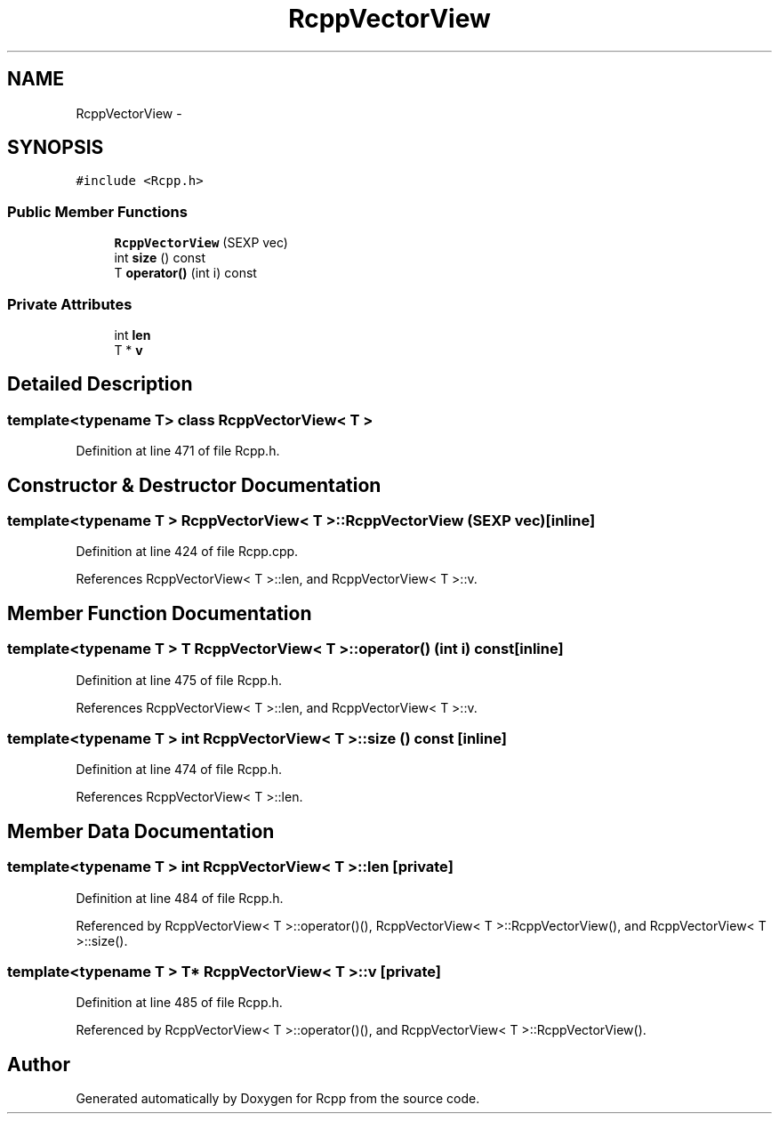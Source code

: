 .TH "RcppVectorView" 3 "3 Aug 2009" "Rcpp" \" -*- nroff -*-
.ad l
.nh
.SH NAME
RcppVectorView \- 
.SH SYNOPSIS
.br
.PP
\fC#include <Rcpp.h>\fP
.PP
.SS "Public Member Functions"

.in +1c
.ti -1c
.RI "\fBRcppVectorView\fP (SEXP vec)"
.br
.ti -1c
.RI "int \fBsize\fP () const "
.br
.ti -1c
.RI "T \fBoperator()\fP (int i) const "
.br
.in -1c
.SS "Private Attributes"

.in +1c
.ti -1c
.RI "int \fBlen\fP"
.br
.ti -1c
.RI "T * \fBv\fP"
.br
.in -1c
.SH "Detailed Description"
.PP 

.SS "template<typename T> class RcppVectorView< T >"

.PP
Definition at line 471 of file Rcpp.h.
.SH "Constructor & Destructor Documentation"
.PP 
.SS "template<typename T > \fBRcppVectorView\fP< T >::\fBRcppVectorView\fP (SEXP vec)\fC [inline]\fP"
.PP
Definition at line 424 of file Rcpp.cpp.
.PP
References RcppVectorView< T >::len, and RcppVectorView< T >::v.
.SH "Member Function Documentation"
.PP 
.SS "template<typename T > T \fBRcppVectorView\fP< T >::operator() (int i) const\fC [inline]\fP"
.PP
Definition at line 475 of file Rcpp.h.
.PP
References RcppVectorView< T >::len, and RcppVectorView< T >::v.
.SS "template<typename T > int \fBRcppVectorView\fP< T >::size () const\fC [inline]\fP"
.PP
Definition at line 474 of file Rcpp.h.
.PP
References RcppVectorView< T >::len.
.SH "Member Data Documentation"
.PP 
.SS "template<typename T > int \fBRcppVectorView\fP< T >::\fBlen\fP\fC [private]\fP"
.PP
Definition at line 484 of file Rcpp.h.
.PP
Referenced by RcppVectorView< T >::operator()(), RcppVectorView< T >::RcppVectorView(), and RcppVectorView< T >::size().
.SS "template<typename T > T* \fBRcppVectorView\fP< T >::\fBv\fP\fC [private]\fP"
.PP
Definition at line 485 of file Rcpp.h.
.PP
Referenced by RcppVectorView< T >::operator()(), and RcppVectorView< T >::RcppVectorView().

.SH "Author"
.PP 
Generated automatically by Doxygen for Rcpp from the source code.
